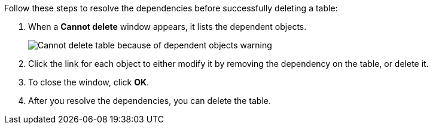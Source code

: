 Follow these steps to resolve the dependencies before successfully deleting a table:

. When a *Cannot delete* window appears, it lists the dependent objects.
+
image::connection-cannot-delete.png[Cannot delete table because of dependent objects warning]
. Click the link for each object to either modify it by removing the dependency on the table, or delete it.

. To close the window, click *OK*.

. After you resolve the dependencies, you can delete the table.
